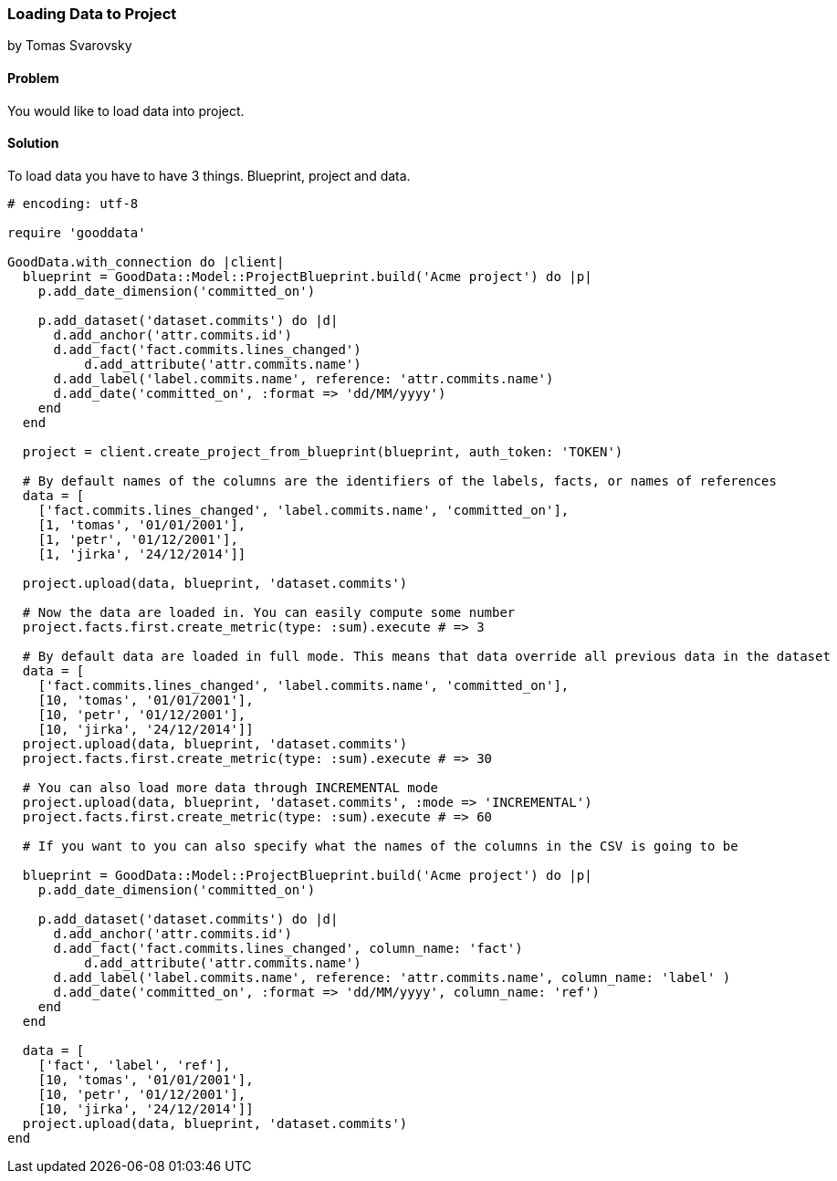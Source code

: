 === Loading Data to Project
by Tomas Svarovsky

==== Problem
You would like to load data into project.

==== Solution
To load data you have to have 3 things. Blueprint, project and data.

[source,ruby]
----
# encoding: utf-8

require 'gooddata'

GoodData.with_connection do |client|
  blueprint = GoodData::Model::ProjectBlueprint.build('Acme project') do |p|
    p.add_date_dimension('committed_on')

    p.add_dataset('dataset.commits') do |d|
      d.add_anchor('attr.commits.id')
      d.add_fact('fact.commits.lines_changed')
  	  d.add_attribute('attr.commits.name')
      d.add_label('label.commits.name', reference: 'attr.commits.name')
      d.add_date('committed_on', :format => 'dd/MM/yyyy')
    end
  end

  project = client.create_project_from_blueprint(blueprint, auth_token: 'TOKEN')

  # By default names of the columns are the identifiers of the labels, facts, or names of references
  data = [
    ['fact.commits.lines_changed', 'label.commits.name', 'committed_on'],
    [1, 'tomas', '01/01/2001'],
    [1, 'petr', '01/12/2001'],
    [1, 'jirka', '24/12/2014']]

  project.upload(data, blueprint, 'dataset.commits')

  # Now the data are loaded in. You can easily compute some number
  project.facts.first.create_metric(type: :sum).execute # => 3

  # By default data are loaded in full mode. This means that data override all previous data in the dataset
  data = [
    ['fact.commits.lines_changed', 'label.commits.name', 'committed_on'],
    [10, 'tomas', '01/01/2001'],
    [10, 'petr', '01/12/2001'],
    [10, 'jirka', '24/12/2014']]
  project.upload(data, blueprint, 'dataset.commits')
  project.facts.first.create_metric(type: :sum).execute # => 30

  # You can also load more data through INCREMENTAL mode
  project.upload(data, blueprint, 'dataset.commits', :mode => 'INCREMENTAL')
  project.facts.first.create_metric(type: :sum).execute # => 60

  # If you want to you can also specify what the names of the columns in the CSV is going to be

  blueprint = GoodData::Model::ProjectBlueprint.build('Acme project') do |p|
    p.add_date_dimension('committed_on')

    p.add_dataset('dataset.commits') do |d|
      d.add_anchor('attr.commits.id')
      d.add_fact('fact.commits.lines_changed', column_name: 'fact')
  	  d.add_attribute('attr.commits.name')
      d.add_label('label.commits.name', reference: 'attr.commits.name', column_name: 'label' )
      d.add_date('committed_on', :format => 'dd/MM/yyyy', column_name: 'ref')
    end
  end

  data = [
    ['fact', 'label', 'ref'],
    [10, 'tomas', '01/01/2001'],
    [10, 'petr', '01/12/2001'],
    [10, 'jirka', '24/12/2014']]
  project.upload(data, blueprint, 'dataset.commits')
end

----
